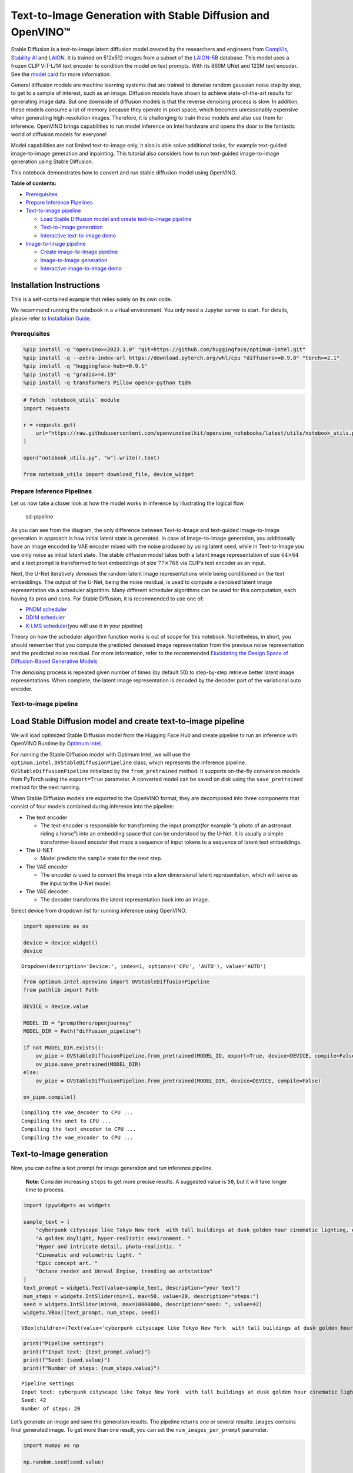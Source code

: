 Text-to-Image Generation with Stable Diffusion and OpenVINO™
============================================================

Stable Diffusion is a text-to-image latent diffusion model created by
the researchers and engineers from
`CompVis <https://github.com/CompVis>`__, `Stability
AI <https://stability.ai/>`__ and `LAION <https://laion.ai/>`__. It is
trained on 512x512 images from a subset of the
`LAION-5B <https://laion.ai/blog/laion-5b/>`__ database. This model uses
a frozen CLIP ViT-L/14 text encoder to condition the model on text
prompts. With its 860M UNet and 123M text encoder. See the `model
card <https://huggingface.co/CompVis/stable-diffusion>`__ for more
information.

General diffusion models are machine learning systems that are trained
to denoise random gaussian noise step by step, to get to a sample of
interest, such as an image. Diffusion models have shown to achieve
state-of-the-art results for generating image data. But one downside of
diffusion models is that the reverse denoising process is slow. In
addition, these models consume a lot of memory because they operate in
pixel space, which becomes unreasonably expensive when generating
high-resolution images. Therefore, it is challenging to train these
models and also use them for inference. OpenVINO brings capabilities to
run model inference on Intel hardware and opens the door to the
fantastic world of diffusion models for everyone!

Model capabilities are not limited text-to-image only, it also is able
solve additional tasks, for example text-guided image-to-image
generation and inpainting. This tutorial also considers how to run
text-guided image-to-image generation using Stable Diffusion.

This notebook demonstrates how to convert and run stable diffusion model
using OpenVINO.

**Table of contents:**


-  `Prerequisites <#prerequisites>`__
-  `Prepare Inference Pipelines <#prepare-inference-pipelines>`__
-  `Text-to-image pipeline <#text-to-image-pipeline>`__

   -  `Load Stable Diffusion model and create text-to-image
      pipeline <#load-stable-diffusion-model-and-create-text-to-image-pipeline>`__
   -  `Text-to-Image generation <#text-to-image-generation>`__
   -  `Interactive text-to-image
      demo <#interactive-text-to-image-demo>`__

-  `Image-to-Image pipeline <#image-to-image-pipeline>`__

   -  `Create image-to-Image
      pipeline <#create-image-to-image-pipeline>`__
   -  `Image-to-Image generation <#image-to-image-generation>`__
   -  `Interactive image-to-image
      demo <#interactive-image-to-image-demo>`__

Installation Instructions
~~~~~~~~~~~~~~~~~~~~~~~~~

This is a self-contained example that relies solely on its own code.

We recommend running the notebook in a virtual environment. You only
need a Jupyter server to start. For details, please refer to
`Installation
Guide <https://github.com/openvinotoolkit/openvino_notebooks/blob/latest/README.md#-installation-guide>`__.

Prerequisites
-------------



.. code:: ipython3

    %pip install -q "openvino>=2023.1.0" "git+https://github.com/huggingface/optimum-intel.git"
    %pip install -q --extra-index-url https://download.pytorch.org/whl/cpu "diffusers>=0.9.0" "torch>=2.1"
    %pip install -q "huggingface-hub>=0.9.1"
    %pip install -q "gradio>=4.19"
    %pip install -q transformers Pillow opencv-python tqdm

.. code:: ipython3

    # Fetch `notebook_utils` module
    import requests
    
    r = requests.get(
        url="https://raw.githubusercontent.com/openvinotoolkit/openvino_notebooks/latest/utils/notebook_utils.py",
    )
    
    open("notebook_utils.py", "w").write(r.text)
    
    from notebook_utils import download_file, device_widget

Prepare Inference Pipelines
---------------------------



Let us now take a closer look at how the model works in inference by
illustrating the logical flow.

.. figure:: https://user-images.githubusercontent.com/29454499/260981188-c112dd0a-5752-4515-adca-8b09bea5d14a.png
   :alt: sd-pipeline

   sd-pipeline

As you can see from the diagram, the only difference between
Text-to-Image and text-guided Image-to-Image generation in approach is
how initial latent state is generated. In case of Image-to-Image
generation, you additionally have an image encoded by VAE encoder mixed
with the noise produced by using latent seed, while in Text-to-Image you
use only noise as initial latent state. The stable diffusion model takes
both a latent image representation of size :math:`64 \times 64` and a
text prompt is transformed to text embeddings of size
:math:`77 \times 768` via CLIP’s text encoder as an input.

Next, the U-Net iteratively *denoises* the random latent image
representations while being conditioned on the text embeddings. The
output of the U-Net, being the noise residual, is used to compute a
denoised latent image representation via a scheduler algorithm. Many
different scheduler algorithms can be used for this computation, each
having its pros and cons. For Stable Diffusion, it is recommended to use
one of:

-  `PNDM
   scheduler <https://github.com/huggingface/diffusers/blob/main/src/diffusers/schedulers/scheduling_pndm.py>`__
-  `DDIM
   scheduler <https://github.com/huggingface/diffusers/blob/main/src/diffusers/schedulers/scheduling_ddim.py>`__
-  `K-LMS
   scheduler <https://github.com/huggingface/diffusers/blob/main/src/diffusers/schedulers/scheduling_lms_discrete.py>`__\ (you
   will use it in your pipeline)

Theory on how the scheduler algorithm function works is out of scope for
this notebook. Nonetheless, in short, you should remember that you
compute the predicted denoised image representation from the previous
noise representation and the predicted noise residual. For more
information, refer to the recommended `Elucidating the Design Space of
Diffusion-Based Generative Models <https://arxiv.org/abs/2206.00364>`__

The *denoising* process is repeated given number of times (by default
50) to step-by-step retrieve better latent image representations. When
complete, the latent image representation is decoded by the decoder part
of the variational auto encoder.

Text-to-image pipeline
----------------------



Load Stable Diffusion model and create text-to-image pipeline
~~~~~~~~~~~~~~~~~~~~~~~~~~~~~~~~~~~~~~~~~~~~~~~~~~~~~~~~~~~~~



We will load optimized Stable Diffusion model from the Hugging Face Hub
and create pipeline to run an inference with OpenVINO Runtime by
`Optimum
Intel <https://huggingface.co/docs/optimum/intel/inference#stable-diffusion>`__.

For running the Stable Diffusion model with Optimum Intel, we will use
the ``optimum.intel.OVStableDiffusionPipeline`` class, which represents
the inference pipeline. ``OVStableDiffusionPipeline`` initialized by the
``from_pretrained`` method. It supports on-the-fly conversion models
from PyTorch using the ``export=True`` parameter. A converted model can
be saved on disk using the ``save_pretrained`` method for the next
running.

When Stable Diffusion models are exported to the OpenVINO format, they
are decomposed into three components that consist of four models
combined during inference into the pipeline:

-  The text encoder

   -  The text-encoder is responsible for transforming the input
      prompt(for example “a photo of an astronaut riding a horse”) into
      an embedding space that can be understood by the U-Net. It is
      usually a simple transformer-based encoder that maps a sequence of
      input tokens to a sequence of latent text embeddings.

-  The U-NET

   -  Model predicts the ``sample`` state for the next step.

-  The VAE encoder

   -  The encoder is used to convert the image into a low dimensional
      latent representation, which will serve as the input to the U-Net
      model.

-  The VAE decoder

   -  The decoder transforms the latent representation back into an
      image.

Select device from dropdown list for running inference using OpenVINO.

.. code:: ipython3

    import openvino as ov
    
    device = device_widget()
    device




.. parsed-literal::

    Dropdown(description='Device:', index=1, options=('CPU', 'AUTO'), value='AUTO')



.. code:: ipython3

    from optimum.intel.openvino import OVStableDiffusionPipeline
    from pathlib import Path
    
    DEVICE = device.value
    
    MODEL_ID = "prompthero/openjourney"
    MODEL_DIR = Path("diffusion_pipeline")
    
    if not MODEL_DIR.exists():
        ov_pipe = OVStableDiffusionPipeline.from_pretrained(MODEL_ID, export=True, device=DEVICE, compile=False)
        ov_pipe.save_pretrained(MODEL_DIR)
    else:
        ov_pipe = OVStableDiffusionPipeline.from_pretrained(MODEL_DIR, device=DEVICE, compile=False)
    
    ov_pipe.compile()


.. parsed-literal::

    Compiling the vae_decoder to CPU ...
    Compiling the unet to CPU ...
    Compiling the text_encoder to CPU ...
    Compiling the vae_encoder to CPU ...


Text-to-Image generation
~~~~~~~~~~~~~~~~~~~~~~~~



Now, you can define a text prompt for image generation and run inference
pipeline.

   **Note**: Consider increasing ``steps`` to get more precise results.
   A suggested value is ``50``, but it will take longer time to process.

.. code:: ipython3

    import ipywidgets as widgets
    
    sample_text = (
        "cyberpunk cityscape like Tokyo New York  with tall buildings at dusk golden hour cinematic lighting, epic composition. "
        "A golden daylight, hyper-realistic environment. "
        "Hyper and intricate detail, photo-realistic. "
        "Cinematic and volumetric light. "
        "Epic concept art. "
        "Octane render and Unreal Engine, trending on artstation"
    )
    text_prompt = widgets.Text(value=sample_text, description="your text")
    num_steps = widgets.IntSlider(min=1, max=50, value=20, description="steps:")
    seed = widgets.IntSlider(min=0, max=10000000, description="seed: ", value=42)
    widgets.VBox([text_prompt, num_steps, seed])




.. parsed-literal::

    VBox(children=(Text(value='cyberpunk cityscape like Tokyo New York  with tall buildings at dusk golden hour ci…



.. code:: ipython3

    print("Pipeline settings")
    print(f"Input text: {text_prompt.value}")
    print(f"Seed: {seed.value}")
    print(f"Number of steps: {num_steps.value}")


.. parsed-literal::

    Pipeline settings
    Input text: cyberpunk cityscape like Tokyo New York  with tall buildings at dusk golden hour cinematic lighting, epic composition. A golden daylight, hyper-realistic environment. Hyper and intricate detail, photo-realistic. Cinematic and volumetric light. Epic concept art. Octane render and Unreal Engine, trending on artstation
    Seed: 42
    Number of steps: 20


Let’s generate an image and save the generation results. The pipeline
returns one or several results: ``images`` contains final generated
image. To get more than one result, you can set the
``num_images_per_prompt`` parameter.

.. code:: ipython3

    import numpy as np
    
    np.random.seed(seed.value)
    
    result = ov_pipe(text_prompt.value, num_inference_steps=num_steps.value)
    
    final_image = result["images"][0]
    final_image.save("result.png")



.. parsed-literal::

      0%|          | 0/21 [00:00<?, ?it/s]


Now is show time!

.. code:: ipython3

    text = "\n\t".join(text_prompt.value.split("."))
    print("Input text:")
    print("\t" + text)
    display(final_image)


.. parsed-literal::

    Input text:
    	cyberpunk cityscape like Tokyo New York  with tall buildings at dusk golden hour cinematic lighting, epic composition
    	 A golden daylight, hyper-realistic environment
    	 Hyper and intricate detail, photo-realistic
    	 Cinematic and volumetric light
    	 Epic concept art
    	 Octane render and Unreal Engine, trending on artstation



.. image:: stable-diffusion-text-to-image-with-output_files/stable-diffusion-text-to-image-with-output_17_1.png


Nice. As you can see, the picture has quite a high definition 🔥.

Interactive text-to-image demo
~~~~~~~~~~~~~~~~~~~~~~~~~~~~~~



.. code:: ipython3

    import gradio as gr
    
    
    def generate_from_text(text, seed, num_steps, _=gr.Progress(track_tqdm=True)):
        np.random.seed(seed)
        result = ov_pipe(text, num_inference_steps=num_steps)
        return result["images"][0]
    
    
    with gr.Blocks() as demo:
        with gr.Tab("Text-to-Image generation"):
            with gr.Row():
                with gr.Column():
                    text_input = gr.Textbox(lines=3, label="Text")
                    seed_input = gr.Slider(0, 10000000, value=42, step=1, label="Seed")
                    steps_input = gr.Slider(1, 50, value=20, step=1, label="Steps")
                out = gr.Image(label="Result", type="pil")
            btn = gr.Button()
            btn.click(generate_from_text, [text_input, seed_input, steps_input], out)
            gr.Examples([[sample_text, 42, 20]], [text_input, seed_input, steps_input])
    try:
        demo.queue().launch()
    except Exception:
        demo.queue().launch(share=True)
    # if you are launching remotely, specify server_name and server_port
    # demo.launch(server_name='your server name', server_port='server port in int')
    # Read more in the docs: https://gradio.app/docs/

.. code:: ipython3

    demo.close()
    del ov_pipe
    np.random.seed(None)

Image-to-Image pipeline
-----------------------



Create image-to-Image pipeline
~~~~~~~~~~~~~~~~~~~~~~~~~~~~~~



For running the Stable Diffusion model with Optimum Intel, we will use
the ``optimum.intel.OVStableDiffusionImg2ImgPipeline`` class, which
represents the inference pipeline. We will use the same model as for
text-to-image pipeline. The model has already been downloaded from the
Hugging Face Hub and converted to OpenVINO IR format on previous steps,
so we can just load it.

.. code:: ipython3

    core = ov.Core()
    
    device = widgets.Dropdown(
        options=core.available_devices + ["AUTO"],
        value="AUTO",
        description="Device:",
        disabled=False,
    )
    
    device




.. parsed-literal::

    Dropdown(description='Device:', index=1, options=('CPU', 'AUTO'), value='AUTO')



.. code:: ipython3

    from optimum.intel.openvino import OVStableDiffusionImg2ImgPipeline
    from pathlib import Path
    
    DEVICE = device.value
    
    ov_pipe_i2i = OVStableDiffusionImg2ImgPipeline.from_pretrained(MODEL_DIR, device=DEVICE, compile=False)
    ov_pipe_i2i.compile()


.. parsed-literal::

    Compiling the vae_decoder to CPU ...
    Compiling the unet to CPU ...
    Compiling the text_encoder to CPU ...
    Compiling the vae_encoder to CPU ...


Image-to-Image generation
~~~~~~~~~~~~~~~~~~~~~~~~~



Image-to-Image generation, additionally to text prompt, requires
providing initial image. Optionally, you can also change ``strength``
parameter, which is a value between 0.0 and 1.0, that controls the
amount of noise that is added to the input image. Values that approach
1.0 enable lots of variations but will also produce images that are not
semantically consistent with the input.

.. code:: ipython3

    text_prompt_i2i = widgets.Text(value="amazing watercolor painting", description="your text")
    num_steps_i2i = widgets.IntSlider(min=1, max=50, value=10, description="steps:")
    seed_i2i = widgets.IntSlider(min=0, max=1024, description="seed: ", value=42)
    image_widget = widgets.FileUpload(
        accept="",
        multiple=False,
        description="Upload image",
    )
    strength = widgets.FloatSlider(min=0, max=1, description="strength: ", value=0.5)
    widgets.VBox([text_prompt_i2i, seed_i2i, num_steps_i2i, image_widget, strength])




.. parsed-literal::

    VBox(children=(Text(value='amazing watercolor painting', description='your text'), IntSlider(value=42, descrip…



.. code:: ipython3

    import io
    import PIL
    
    default_image_path = download_file(
        "https://storage.openvinotoolkit.org/repositories/openvino_notebooks/data/data/image/coco.jpg",
        filename="coco.jpg",
    )
    
    # read uploaded image
    image = PIL.Image.open(io.BytesIO(image_widget.value[-1]["content"]) if image_widget.value else str(default_image_path))
    print("Pipeline settings")
    print(f"Input text: {text_prompt_i2i.value}")
    print(f"Seed: {seed_i2i.value}")
    print(f"Number of steps: {num_steps_i2i.value}")
    print(f"Strength: {strength.value}")
    print("Input image:")
    display(image)


.. parsed-literal::

    'coco.jpg' already exists.
    Pipeline settings
    Input text: amazing watercolor painting
    Seed: 42
    Number of steps: 20
    Strength: 0.4
    Input image:



.. image:: stable-diffusion-text-to-image-with-output_files/stable-diffusion-text-to-image-with-output_27_1.png


.. code:: ipython3

    import PIL
    import numpy as np
    
    
    def scale_fit_to_window(dst_width: int, dst_height: int, image_width: int, image_height: int):
        """
        Preprocessing helper function for calculating image size for resize with peserving original aspect ratio
        and fitting image to specific window size
    
        Parameters:
          dst_width (int): destination window width
          dst_height (int): destination window height
          image_width (int): source image width
          image_height (int): source image height
        Returns:
          result_width (int): calculated width for resize
          result_height (int): calculated height for resize
        """
        im_scale = min(dst_height / image_height, dst_width / image_width)
        return int(im_scale * image_width), int(im_scale * image_height)
    
    
    def preprocess(image: PIL.Image.Image):
        """
        Image preprocessing function. Takes image in PIL.Image format, resizes it to keep aspect ration and fits to model input window 512x512,
        then converts it to np.ndarray and adds padding with zeros on right or bottom side of image (depends from aspect ratio), after that
        converts data to float32 data type and change range of values from [0, 255] to [-1, 1].
        The function returns preprocessed input tensor and padding size, which can be used in postprocessing.
    
        Parameters:
          image (PIL.Image.Image): input image
        Returns:
           image (np.ndarray): preprocessed image tensor
           meta (Dict): dictionary with preprocessing metadata info
        """
        src_width, src_height = image.size
        dst_width, dst_height = scale_fit_to_window(512, 512, src_width, src_height)
        image = np.array(image.resize((dst_width, dst_height), resample=PIL.Image.Resampling.LANCZOS))[None, :]
        pad_width = 512 - dst_width
        pad_height = 512 - dst_height
        pad = ((0, 0), (0, pad_height), (0, pad_width), (0, 0))
        image = np.pad(image, pad, mode="constant")
        image = image.astype(np.float32) / 255.0
        image = 2.0 * image - 1.0
        return image, {"padding": pad, "src_width": src_width, "src_height": src_height}
    
    
    def postprocess(image: PIL.Image.Image, orig_width: int, orig_height: int):
        """
        Image postprocessing function. Takes image in PIL.Image format and metrics of original image. Image is cropped and resized to restore initial size.
    
        Parameters:
          image (PIL.Image.Image): input image
          orig_width (int): original image width
          orig_height (int): original image height
        Returns:
           image (PIL.Image.Image): postprocess image
        """
        src_width, src_height = image.size
        dst_width, dst_height = scale_fit_to_window(src_width, src_height, orig_width, orig_height)
        image = image.crop((0, 0, dst_width, dst_height))
        image = image.resize((orig_width, orig_height))
        return image

.. code:: ipython3

    preprocessed_image, meta_data = preprocess(image)
    
    np.random.seed(seed_i2i.value)
    
    processed_image = ov_pipe_i2i(text_prompt_i2i.value, preprocessed_image, num_inference_steps=num_steps_i2i.value, strength=strength.value)



.. parsed-literal::

      0%|          | 0/9 [00:00<?, ?steps/s]


.. code:: ipython3

    final_image_i2i = postprocess(processed_image["images"][0], meta_data["src_width"], meta_data["src_height"])
    final_image_i2i.save("result_i2i.png")

.. code:: ipython3

    text_i2i = "\n\t".join(text_prompt_i2i.value.split("."))
    print("Input text:")
    print("\t" + text_i2i)
    display(final_image_i2i)


.. parsed-literal::

    Input text:
    	amazing watercolor painting



.. image:: stable-diffusion-text-to-image-with-output_files/stable-diffusion-text-to-image-with-output_31_1.png


Interactive image-to-image demo
~~~~~~~~~~~~~~~~~~~~~~~~~~~~~~~



.. code:: ipython3

    if not Path("gradio_helper.py").exists():
        download_file(url="https://raw.githubusercontent.com/openvinotoolkit/openvino_notebooks/latest/notebooks/stable-diffusion-text-to-image/gradio_helper.py")
    
    from gradio_helper import make_demo
    
    demo = make_demo(ov_pipe_i2i, preprocess, postprocess, default_image_path)
    
    try:
        demo.queue().launch()
    except Exception:
        demo.queue().launch(share=True)
    # if you are launching remotely, specify server_name and server_port
    # demo.launch(server_name='your server name', server_port='server port in int')
    # Read more in the docs: https://gradio.app/docs/

.. code:: ipython3

    demo.close()
